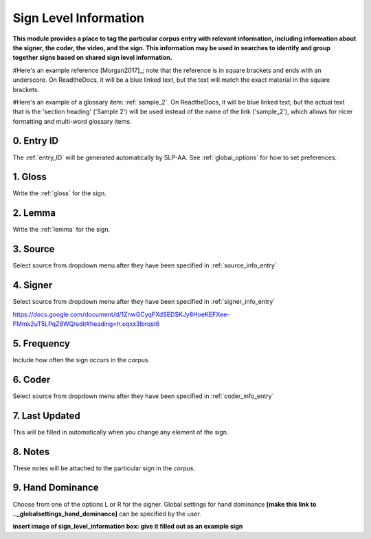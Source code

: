 .. _sign_level_info:


*********************
Sign Level Information
*********************

**This module provides a place to tag the particular corpus entry with relevant information, including information about the signer, the coder, the video, and the sign. This information may be used in searches to identify and group together signs based on shared sign level information.**

#Here's an example reference [Morgan2017]_; note that the reference is in square brackets and ends with an underscore. On ReadtheDocs, it will be a blue linked text, but the text will match the exact material in the square brackets.

#Here's an example of a glossary item: :ref:`sample_2`. On ReadtheDocs, it will be blue linked text, but the actual text that is the 'section heading' ('Sample 2') will be used instead of the name of the link ('sample_2'), which allows for nicer formatting and multi-word glossary items.

.. _entry_ID_entry:

0. Entry ID
``````````
The :ref:`entry_ID` will be generated automatically by SLP-AA. See :ref:`global_options` for how to set preferences.

.. _gloss_entry:    

1. Gloss
``````````

Write the :ref:`gloss` for the sign. 


.. _lemma_entry:

2. Lemma
``````````
Write the :ref:`lemma` for the sign.


.. _source:

3. Source
``````````
Select source from dropdown menu after they have been specified in :ref:`source_info_entry`


.. _signer:

4. Signer
``````````
Select source from dropdown menu after they have been specified in :ref:`signer_info_entry`


https://docs.google.com/document/d/1ZnwGCyqFXdSEDSKJy8HoeKEFXee-FMmk2uT5LPqZ8WQ/edit#heading=h.oqxx3lbrqst6 


.. _frequency:

5. Frequency
``````````
Include how often the sign occurs in the corpus.

.. _coder:

6. Coder
``````````
Select source from dropdown menu after they have been specified in :ref:`coder_info_entry`


.. _last_updated:

7. Last Updated
``````````
This will be filled in automatically when you change any element of the sign.


.. _notes:

8. Notes
``````````
These notes will be attached to the particular sign in the corpus.


.. _hand_dominance:

9. Hand Dominance
``````````
Choose from one of the options L or R for the signer. Global settings for hand dominance **[make this link to .._globalsettings_hand_dominance]** can be specified by the user. 


**insert image of sign_level_information box: give it filled out as an example sign** 
